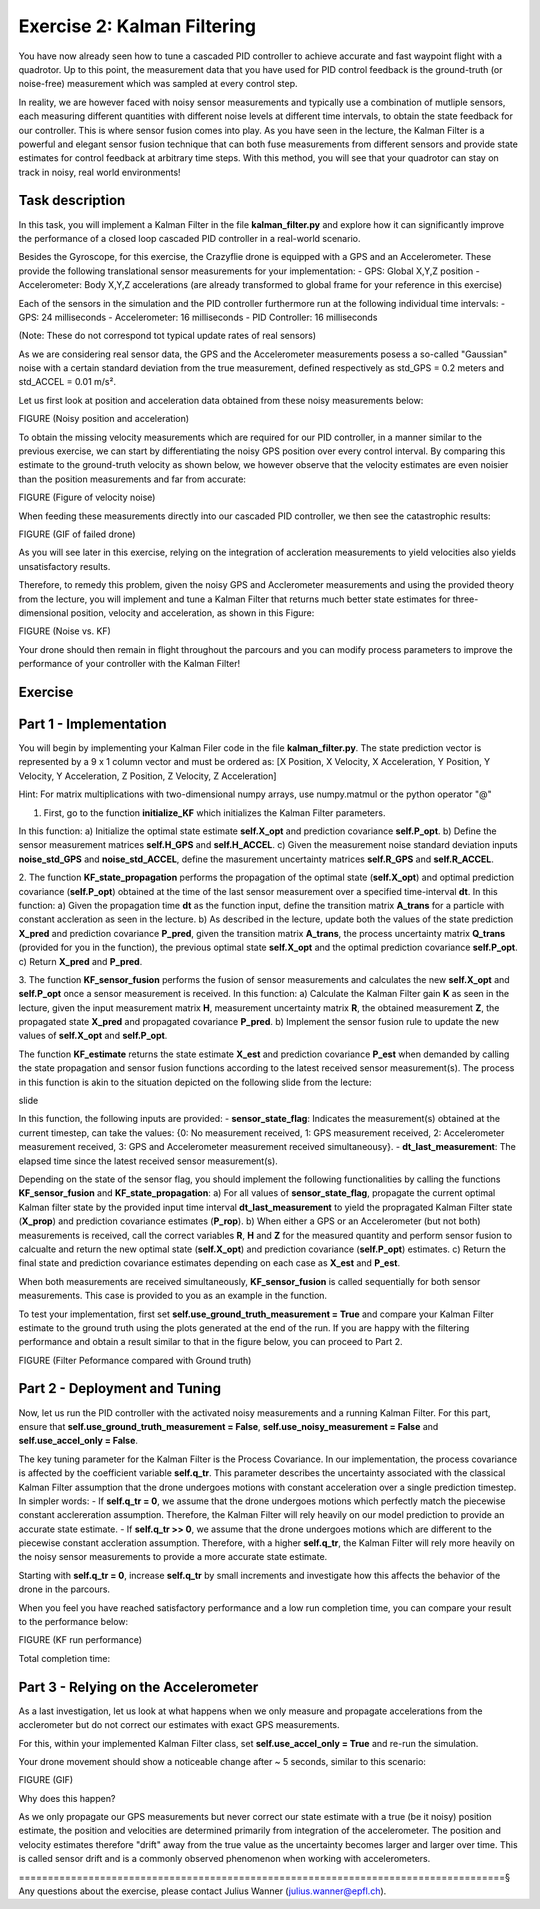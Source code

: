 Exercise 2: Kalman Filtering
==================================

You have now already seen how to tune a cascaded PID controller to achieve accurate and fast waypoint flight with a quadrotor.
Up to this point, the measurement data that you have used for PID control feedback is the ground-truth (or noise-free) 
measurement which was sampled at every control step.

In reality, we are however faced with noisy sensor measurements and typically use a combination of mutliple sensors, 
each measuring different quantities with different noise levels at different time intervals, to obtain the state feedback 
for our controller.
This is where sensor fusion comes into play. As you have seen in the lecture, 
the Kalman Filter is a powerful and elegant sensor fusion technique that can both fuse measurements from different sensors 
and provide state estimates for control feedback at arbitrary time steps.
With this method, you will see that your quadrotor can stay on track in noisy, real world environments!

Task description
-----------------

In this task, you will implement a Kalman Filter in the file **kalman_filter.py** and explore how it can significantly improve the 
performance of a closed loop cascaded PID controller in a real-world scenario.

Besides the Gyroscope, for this exercise, the Crazyflie drone is 
equipped with a GPS and an Accelerometer. 
These provide the following translational sensor measurements for your implementation:
- GPS: Global X,Y,Z position
- Accelerometer: Body X,Y,Z accelerations (are already transformed to global frame for your reference in this exercise)

Each of the sensors in the simulation and the PID controller furthermore run at the following individual time intervals:
- GPS: 24 milliseconds
- Accelerometer: 16 milliseconds
- PID Controller: 16 milliseconds

(Note: These do not correspond tot typical update rates of real sensors)

As we are considering real sensor data, the GPS and the Accelerometer measurements posess a so-called "Gaussian" noise with a 
certain standard deviation from the true measurement, defined respectively as std_GPS = 0.2 meters and std_ACCEL = 0.01 m/s².

Let us first look at position and acceleration data obtained from these noisy measurements below:

FIGURE (Noisy position and acceleration)

To obtain the missing velocity measurements which are required for our PID controller, in a manner similar to the previous exercise, we can start by differentiating the noisy GPS position over every control interval. 
By comparing this estimate to the ground-truth velocity as shown below, we however observe that the velocity estimates are even noisier than the position measurements and far from accurate:

FIGURE (Figure of velocity noise)

When feeding these measurements directly into our cascaded PID controller, we then see the catastrophic results:

FIGURE (GIF of failed drone)

As you will see later in this exercise, relying on the integration of accleration measurements to yield velocities also yields unsatisfactory results.

Therefore, to remedy this problem, given the noisy GPS and Acclerometer measurements and using 
the provided theory from the lecture, you will implement and tune a Kalman Filter that returns 
much better state estimates for three-dimensional position, velocity and acceleration, as shown in this Figure:

FIGURE (Noise vs. KF)

Your drone should then remain in flight throughout the parcours and you can modify process 
parameters to improve the performance of your controller with the Kalman Filter!

Exercise
---------

Part 1 - Implementation
------------------------
You will begin by implementing your Kalman Filer code in the file **kalman_filter.py**. 
The state prediction vector is represented by a 9 x 1 column vector and must be ordered as: 
[X Position, X Velocity, X Acceleration, Y Position, Y Velocity, Y Acceleration, Z Position, Z Velocity, Z Acceleration]

Hint: For matrix multiplications with two-dimensional numpy arrays, use numpy.matmul or the python operator "@" 

1. First, go to the function **initialize_KF** which initializes the Kalman Filter parameters. 

In this function:
a) Initialize the optimal state estimate **self.X_opt** and prediction covariance **self.P_opt**.
b) Define the sensor measurement matrices **self.H_GPS** and **self.H_ACCEL**.
c) Given the measurement noise standard deviation inputs **noise_std_GPS** and **noise_std_ACCEL**, define the masurement uncertainty matrices **self.R_GPS** and **self.R_ACCEL**.

2. The function **KF_state_propagation** performs the propagation of the optimal state (**self.X_opt**) 
and optimal prediction covariance (**self.P_opt**) obtained at the time of the last sensor measurement over a specified time-interval **dt**. 
In this function:
a) Given the propagation time **dt** as the function input, define the transition matrix 
**A_trans** for a particle with constant accleration as seen in the lecture.
b) As described in the lecture, update both the values of the state prediction **X_pred** and 
prediction covariance **P_pred**, given the transition matrix **A_trans**, the process uncertainty
matrix **Q_trans** (provided for you in the function), the previous optimal state **self.X_opt** and the 
optimal prediction covariance **self.P_opt**.
c) Return **X_pred** and **P_pred**.

3. The function **KF_sensor_fusion** performs the fusion of sensor measurements and calculates the new **self.X_opt** and **self.P_opt** once a sensor measurement is received. 
In this function:
a) Calculate the Kalman Filter gain **K** as seen in the lecture, given the input measurement
matrix **H**, measurement uncertainty matrix **R**, the obtained measurement **Z**, the propagated state **X_pred** and propagated covariance **P_pred**.
b) Implement the sensor fusion rule to update the new values of **self.X_opt** and **self.P_opt**.

The function **KF_estimate** returns the state estimate **X_est** and prediction covariance **P_est** when demanded by calling the state propagation and sensor fusion functions according to the latest received sensor measurement(s).
The process in this function is akin to the situation depicted on the following slide from the lecture:

slide

In this function, the following inputs are provided:
- **sensor_state_flag**: Indicates the measurement(s) obtained at the current timestep, can take the values: {0: No measurement received, 1: GPS measurement received, 2: Accelerometer measurement received, 3: GPS and Accelerometer measurement received simultaneousy}.
- **dt_last_measurement**: The elapsed time since the latest received sensor measurement(s). 

Depending on the state of the sensor flag, you should implement the following functionalities 
by calling the functions **KF_sensor_fusion** and **KF_state_propagation**:
a) For all values of **sensor_state_flag**, propagate the current optimal Kalman filter state by the provided input time interval **dt_last_measurement** to yield the propragated Kalman Filter state (**X_prop**) and 
prediction covariance estimates (**P_rop**).
b) When either a GPS or an Accelerometer (but not both) measurements is received, call the correct variables **R**, **H** and **Z** for the measured quantity and 
perform sensor fusion to calcualte and return the new optimal state (**self.X_opt**) and prediction covariance (**self.P_opt**) estimates.
c) Return the final state and prediction covariance estimates depending on each case as **X_est** and **P_est**.

When both measurements are received simultaneously, **KF_sensor_fusion** is called sequentially for both sensor measurements. This case is provided to you as an example in the function.

To test your implementation, first set **self.use_ground_truth_measurement = True** and compare your Kalman Filter estimate to the ground truth using the plots generated at the end of the run.
If you are happy with the filtering performance and obtain a result similar to that in the figure below, you can proceed to Part 2.

FIGURE (Filter Peformance compared with Ground truth)

Part 2 - Deployment and Tuning
------------------------------

Now, let us run the PID controller with the activated noisy measurements and a running Kalman Filter. For this part, ensure that **self.use_ground_truth_measurement = False**, **self.use_noisy_measurement = False** and **self.use_accel_only = False**.

The key tuning parameter for the Kalman Filter is the Process Covariance. In our implementation, the process covariance is affected by the coefficient variable **self.q_tr**.
This parameter describes the uncertainty associated with the classical Kalman Filter assumption that the drone undergoes motions with constant acceleration over a single prediction timestep.
In simpler words:
- If **self.q_tr = 0**, we assume that the drone undergoes motions which perfectly match the piecewise constant acclereration assumption. Therefore, the Kalman Filter will rely heavily on our model prediction to provide an accurate state estimate.
- If **self.q_tr >> 0**, we assume that the drone undergoes motions which are different to the piecewise constant accleration assumption. Therefore, with a higher **self.q_tr**, the Kalman Filter will rely more heavily on the noisy sensor measurements to provide a more accurate state estimate.

Starting with **self.q_tr = 0**, increase **self.q_tr** by small increments and investigate how this affects the behavior of the drone in the parcours.

When you feel you have reached satisfactory performance and a low run completion time, you can compare your result to the performance below:

FIGURE (KF run performance)

Total completion time: 

Part 3 - Relying on the Accelerometer
----------------------------------

As a last investigation, let us look at what happens when we only measure and propagate accelerations from the 
acclerometer but do not correct our estimates with exact GPS measurements.

For this, within your implemented Kalman Filter class, set **self.use_accel_only = True** and 
re-run the simulation.

Your drone movement should show a noticeable change after ~ 5 seconds, similar to this scenario:

FIGURE (GIF)

Why does this happen?

As we only propagate our GPS measurements but never correct our state estimate with a true (be it noisy) position estimate, the position and velocities are determined primarily from integration of the accelerometer.
The position and velocity estimates therefore "drift" away from the true value as the uncertainty becomes larger and larger over time. This is called sensor drift and is a commonly observed phenomenon when working with accelerometers.

====================================================================================§
Any questions about the exercise, please contact Julius Wanner (julius.wanner@epfl.ch).